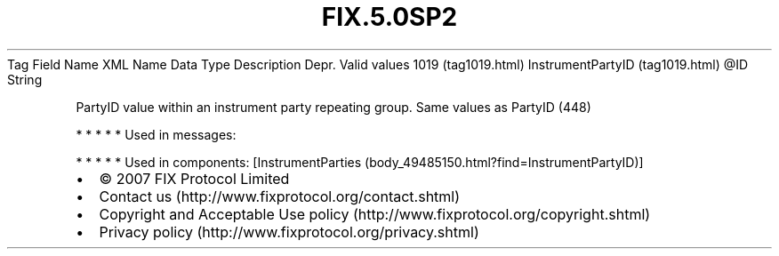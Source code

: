 .TH FIX.5.0SP2 "" "" "Tag #1019"
Tag
Field Name
XML Name
Data Type
Description
Depr.
Valid values
1019 (tag1019.html)
InstrumentPartyID (tag1019.html)
\@ID
String
.PP
PartyID value within an instrument party repeating group. Same
values as PartyID (448)
.PP
   *   *   *   *   *
Used in messages:
.PP
   *   *   *   *   *
Used in components:
[InstrumentParties (body_49485150.html?find=InstrumentPartyID)]

.PD 0
.P
.PD

.PP
.PP
.IP \[bu] 2
© 2007 FIX Protocol Limited
.IP \[bu] 2
Contact us (http://www.fixprotocol.org/contact.shtml)
.IP \[bu] 2
Copyright and Acceptable Use policy (http://www.fixprotocol.org/copyright.shtml)
.IP \[bu] 2
Privacy policy (http://www.fixprotocol.org/privacy.shtml)
